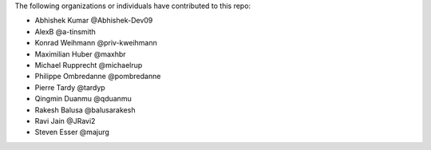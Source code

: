 The following organizations or individuals have contributed to this repo:

- Abhishek Kumar @Abhishek-Dev09
- AlexB @a-tinsmith
- Konrad Weihmann @priv-kweihmann
- Maximilian Huber @maxhbr
- Michael Rupprecht @michaelrup
- Philippe Ombredanne @pombredanne
- Pierre Tardy @tardyp
- Qingmin Duanmu @qduanmu
- Rakesh Balusa @balusarakesh
- Ravi Jain @JRavi2
- Steven Esser @majurg